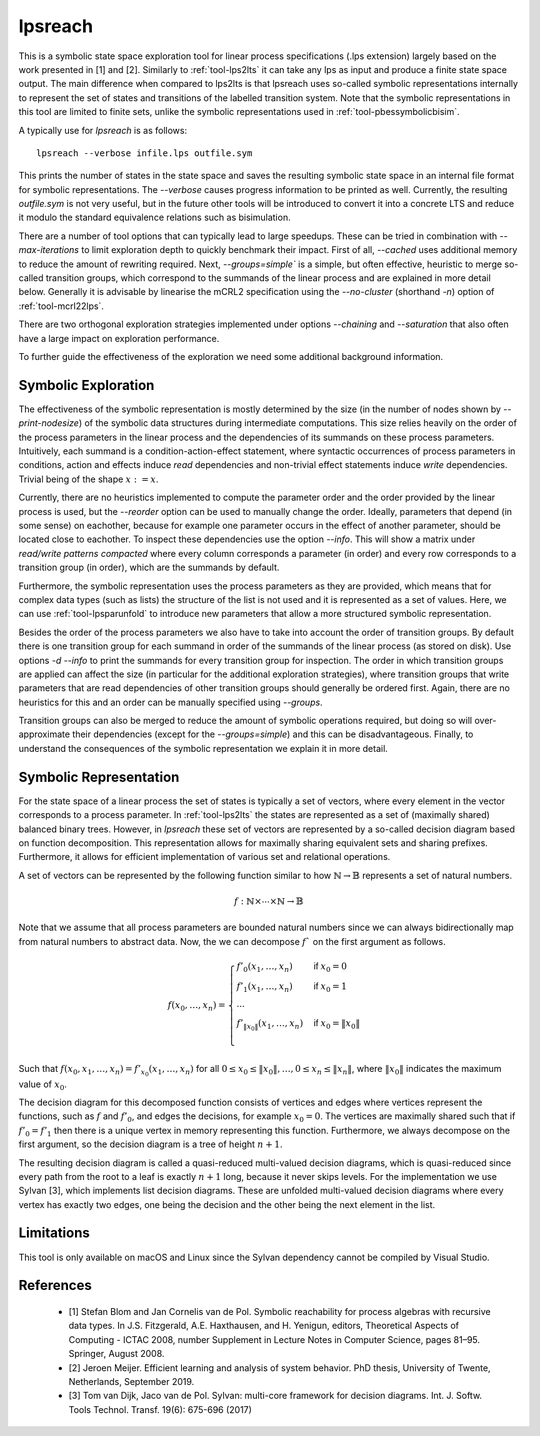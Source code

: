 .. index:: lpsreach

.. _tool-lpsreach:

lpsreach
==========

This is a symbolic state space exploration tool for linear process
specifications (.lps extension) largely based on the work presented in [1] and
[2]. Similarly to :ref:`tool-lps2lts` it can take any lps as input and produce a finite
state space output. The main difference when compared to lps2lts is that
lpsreach uses so-called symbolic representations internally to represent the set
of states and transitions of the labelled transition system. Note that the
symbolic representations in this tool are limited to finite sets, unlike the
symbolic representations used in :ref:`tool-pbessymbolicbisim`.

A typically use for `lpsreach` is as follows::
  
  lpsreach --verbose infile.lps outfile.sym

This prints the number of states in the state space and saves the resulting
symbolic state space in an internal file format for symbolic representations.
The `--verbose` causes progress information to be printed as well. Currently,
the resulting `outfile.sym` is not very useful, but in the future other tools
will be introduced to convert it into a concrete LTS and reduce it modulo the
standard equivalence relations such as bisimulation.

There are a number of tool options that can typically lead to large speedups.
These can be tried in combination with `--max-iterations` to limit exploration
depth to quickly benchmark their impact. First of all, `--cached` uses
additional memory to reduce the amount of rewriting required. Next,
`--groups=simple`` is a simple, but often effective, heuristic to merge
so-called transition groups, which correspond to the summands of the linear
process and are explained in more detail below. Generally it is advisable by
linearise the mCRL2 specification using the `--no-cluster` (shorthand `-n`)
option of :ref:`tool-mcrl22lps`.

There are two orthogonal exploration strategies implemented under options
`--chaining` and `--saturation` that also often have a large impact on
exploration performance.

To further guide the effectiveness of the exploration we need some additional
background information.

Symbolic Exploration
-------------------------

The effectiveness of the symbolic representation is mostly determined by the
size (in the number of nodes shown by `--print-nodesize`) of the symbolic data
structures during intermediate computations. This size relies heavily on the
order of the process parameters in the linear process and the dependencies of
its summands on these process parameters. Intuitively, each summand is a
condition-action-effect statement, where syntactic occurrences of process
parameters in conditions, action and effects induce `read` dependencies and
non-trivial effect statements induce `write` dependencies. Trivial being of the
shape :math:`x := x`.

Currently, there are no heuristics implemented to compute the parameter order
and the order provided by the linear process is used, but the `--reorder` option
can be used to manually change the order. Ideally, parameters that depend (in
some sense) on eachother, because for example one parameter occurs in the effect
of another parameter, should be located close to eachother. To inspect these
dependencies use the option `--info`. This will show a matrix under `read/write
patterns compacted` where every column corresponds a parameter (in order) and
every row corresponds to a transition group (in order), which are the summands
by default.

Furthermore, the symbolic representation uses the process parameters as they are
provided, which means that for complex data types (such as lists) the structure
of the list is not used and it is represented as a set of values. Here, we can
use :ref:`tool-lpsparunfold` to introduce new parameters that allow a more
structured symbolic representation. 

Besides the order of the process parameters we also have to take into account
the order of transition groups. By default there is one transition group for
each summand in order of the summands of the linear process (as stored on disk).
Use options `-d --info` to print the summands for every transition group for
inspection. The order in which transition groups are applied can affect the size
(in particular for the additional exploration strategies), where transition
groups that write parameters that are read dependencies of other transition
groups should generally be ordered first. Again, there are no heuristics for
this and an order can be manually specified using `--groups`.

Transition groups can also be merged to reduce the amount of symbolic operations
required, but doing so will over-approximate their dependencies (except for the
`--groups=simple`) and this can be disadvantageous. Finally, to understand the
consequences of the symbolic representation we explain it in more detail.

Symbolic Representation
-------------------------

For the state space of a linear process the set of states is typically a set of
vectors, where every element in the vector corresponds to a process parameter.
In :ref:`tool-lps2lts` the states are represented as a set of (maximally shared) balanced
binary trees. However, in `lpsreach` these set of vectors are represented by a
so-called decision diagram based on function decomposition. This representation
allows for maximally sharing equivalent sets and sharing prefixes. Furthermore,
it allows for efficient implementation of various set and relational operations.

A set of vectors can be represented by the following function similar to how
:math:`\mathbb{N} \rightarrow \mathbb{B}` represents a set of natural numbers.

.. math::

  \begin{equation*}
    f: \mathbb{N} \times \cdots \times \mathbb{N} \rightarrow \mathbb{B}
  \end{equation*}

Note that we assume that all process parameters are bounded natural numbers
since we can always bidirectionally map from natural numbers to abstract data.
Now, the we can decompose :math:`f`` on the first argument as follows.

.. math::

  \begin{equation*}
    f(x_0, \ldots, x_n) = 
    \begin{cases}
      f'_0(x_1, \ldots, x_n) &\textsf{if } x_0 = 0 \\
      f'_1(x_1, \ldots, x_n) &\textsf{if } x_0 = 1 \\
      \cdots \\
      f'_{\|x_0\|}(x_1, \ldots, x_n) &\textsf{if } x_0 = \|x_0\| \\
    \end{cases}
  \end{equation*}

Such that :math:`f(x_0, x_1, \ldots, x_n) = f'_{x_0}(x_1, \ldots, x_n)` for all
:math:`0 \leq x_0 \leq \|x_0\|, \ldots, 0 \leq x_n \leq \|x_n\|`, where
:math:`\|x_0\|` indicates the maximum value of :math:`x_0`.

The decision diagram for this decomposed function consists of vertices and edges
where vertices represent the functions, such as :math:`f` and :math:`f'_0`, and
edges the decisions, for example :math:`x_0 = 0`. The vertices are maximally
shared such that if :math:`f'_0 = f'_1` then there is a unique vertex in memory
representing this function. Furthermore, we always decompose on the first
argument, so the decision diagram is a tree of height :math:`n+1`.

The resulting decision diagram is called a quasi-reduced multi-valued decision
diagrams, which is quasi-reduced since every path from the root to a leaf is
exactly :math:`n+1` long, because it never skips levels. For the implementation
we use Sylvan [3], which implements list decision diagrams. These are unfolded
multi-valued decision diagrams where every vertex has exactly two edges, one
being the decision and the other being the next element in the list.

Limitations
-----------

This tool is only available on macOS and Linux since the Sylvan dependency
cannot be compiled by Visual Studio.

References 
----------------------

  - [1] Stefan Blom and Jan Cornelis van de Pol. Symbolic reachability for process algebras with recursive data types. In J.S. Fitzgerald, A.E. Haxthausen, and H. Yenigun, editors, Theoretical Aspects of Computing \- ICTAC 2008, number Supplement in Lecture Notes in Computer Science, pages 81–95. Springer, August 2008.
  - [2] Jeroen Meijer. Efficient learning and analysis of system behavior. PhD thesis, University of Twente, Netherlands, September 2019.
  - [3] Tom van Dijk, Jaco van de Pol. Sylvan: multi-core framework for decision diagrams. Int. J. Softw. Tools Technol. Transf. 19(6): 675-696 (2017)